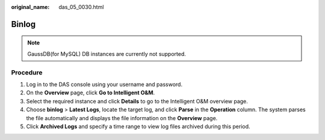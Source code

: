 :original_name: das_05_0030.html

.. _das_05_0030:

Binlog
======

.. note::

   GaussDB(for MySQL) DB instances are currently not supported.

Procedure
---------

#. Log in to the DAS console using your username and password.
#. On the **Overview** page, click **Go to Intelligent O&M**.
#. Select the required instance and click **Details** to go to the Intelligent O&M overview page.
#. Choose **binlog** > **Latest Logs**, locate the target log, and click **Parse** in the **Operation** column. The system parses the file automatically and displays the file information on the **Overview** page.
#. Click **Archived Logs** and specify a time range to view log files archived during this period.
